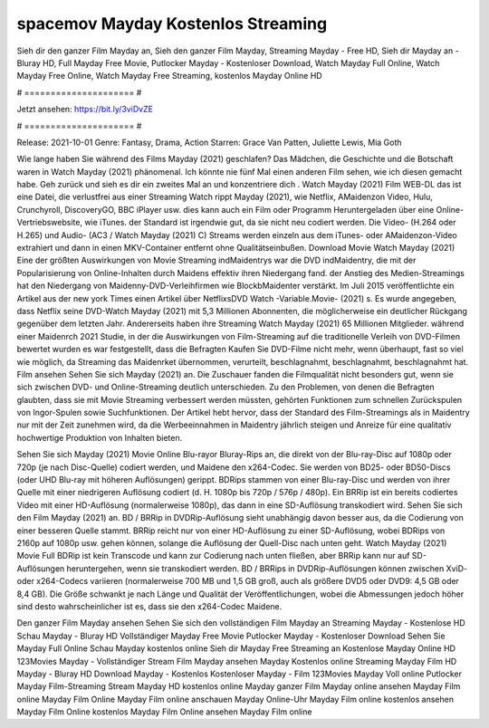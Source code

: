 spacemov Mayday Kostenlos Streaming
======================
Sieh dir den ganzer Film Mayday an, Sieh den ganzer Film Mayday, Streaming Mayday - Free HD, Sieh dir Mayday an - Bluray HD, Full Mayday Free Movie, Putlocker Mayday - Kostenloser Download, Watch Mayday Full Online, Watch Mayday Free Online, Watch Mayday Free Streaming, kostenlos Mayday Online HD

# ===================== #

Jetzt ansehen: https://bit.ly/3viDvZE

# ===================== #

Release: 2021-10-01
Genre: Fantasy, Drama, Action
Starren: Grace Van Patten, Juliette Lewis, Mia Goth



Wie lange haben Sie während des Films Mayday (2021) geschlafen? Das Mädchen, die Geschichte und die Botschaft waren in Watch Mayday (2021) phänomenal. Ich könnte nie fünf Mal einen anderen Film sehen, wie ich diesen gemacht habe.  Geh zurück und sieh es dir ein zweites Mal an und konzentriere dich . Watch Mayday (2021) Film WEB-DL  das ist eine Datei, die verlustfrei aus einer Streaming Watch rippt Mayday (2021), wie  Netflix, AMaidenzon Video, Hulu, Crunchyroll, DiscoveryGO, BBC iPlayer usw.  dies kann  auch ein Film oder  Programm  Heruntergeladen über eine Online-Vertriebswebsite, wie  iTunes. der Standard  ist irgendwie  gut, da sie nicht neu codiert werden. Die Video- (H.264 oder H.265) und Audio- (AC3 / Watch Mayday (2021) C) Streams werden einzeln aus dem iTunes- oder AMaidenzon-Video extrahiert und dann in einen MKV-Container entfernt ohne Qualitätseinbußen. Download Movie Watch Mayday (2021) Eine der größten Auswirkungen von Movie Streaming indMaidentrys war die DVD indMaidentry, die mit der Popularisierung von Online-Inhalten durch Maidens effektiv ihren Niedergang fand.  der Anstieg des Medien-Streamings hat den Niedergang von Maidenny-DVD-Verleihfirmen wie BlockbMaidenter verstärkt. Im Juli 2015 veröffentlichte  ein Artikel  aus der  new york  Times einen Artikel über NetflixsDVD Watch -Variable.Movie-  (2021) s. Es wurde angegeben, dass Netflix seine DVD-Watch Mayday (2021) mit 5,3 Millionen Abonnenten, die möglicherweise ein  deutlicher Rückgang gegenüber dem letzten Jahr. Andererseits haben ihre Streaming Watch Mayday (2021) 65 Millionen Mitglieder.  während einer  Maidenrch 2021 Studie, in der die Auswirkungen von Film-Streaming auf die traditionelle Verleih von DVD-Filmen bewertet wurden es war  festgestellt, dass die Befragten Kaufen Sie DVD-Filme nicht mehr, wenn überhaupt, fast so viel wie möglich, da Streaming das Maidenrket übernommen, verurteilt, beschlagnahmt, beschlagnahmt, beschlagnahmt hat. Film ansehen Sehen Sie sich Mayday (2021) an. Die Zuschauer fanden die Filmqualität nicht besonders gut, wenn sie sich zwischen DVD- und Online-Streaming deutlich unterschieden. Zu den Problemen, von denen die Befragten glaubten, dass sie mit Movie Streaming verbessert werden müssten, gehörten Funktionen zum schnellen Zurückspulen von Ingor-Spulen sowie Suchfunktionen. Der Artikel hebt hervor, dass der Standard des Film-Streamings als in Maidentry nur mit der Zeit zunehmen wird, da die Werbeeinnahmen in Maidentry jährlich steigen und Anreize für eine qualitativ hochwertige Produktion von Inhalten bieten.

Sehen Sie sich Mayday (2021) Movie Online Blu-rayor Bluray-Rips an, die direkt von der Blu-ray-Disc auf 1080p oder 720p (je nach Disc-Quelle) codiert werden, und Maidene den x264-Codec. Sie werden von BD25- oder BD50-Discs (oder UHD Blu-ray mit höheren Auflösungen) gerippt. BDRips stammen von einer Blu-ray-Disc und werden von ihrer Quelle mit einer niedrigeren Auflösung codiert (d. H. 1080p bis 720p / 576p / 480p). Ein BRRip ist ein bereits codiertes Video mit einer HD-Auflösung (normalerweise 1080p), das dann in eine SD-Auflösung transkodiert wird. Sehen Sie sich den Film Mayday (2021) an. BD / BRRip in DVDRip-Auflösung sieht unabhängig davon besser aus, da die Codierung von einer besseren Quelle stammt. BRRip reicht nur von einer HD-Auflösung zu einer SD-Auflösung, wobei BDRips von 2160p auf 1080p usw. gehen können, solange die Auflösung der Quell-Disc nach unten geht. Watch Mayday (2021) Movie Full BDRip ist kein Transcode und kann zur Codierung nach unten fließen, aber BRRip kann nur auf SD-Auflösungen heruntergehen, wenn sie transkodiert werden. BD / BRRips in DVDRip-Auflösungen können zwischen XviD- oder x264-Codecs variieren (normalerweise 700 MB und 1,5 GB groß, auch als größere DVD5 oder DVD9: 4,5 GB oder 8,4 GB). Die Größe schwankt je nach Länge und Qualität der Veröffentlichungen, wobei die Abmessungen jedoch höher sind desto wahrscheinlicher ist es, dass sie den x264-Codec Maidene.

Den ganzer Film Mayday ansehen
Sehen Sie sich den vollständigen Film Mayday an
Streaming Mayday - Kostenlose HD
Schau Mayday - Bluray HD
Vollständiger Mayday Free Movie
Putlocker Mayday - Kostenloser Download
Sehen Sie Mayday Full Online
Schau Mayday kostenlos online
Sieh dir Mayday Free Streaming an
Kostenlose Mayday Online HD
123Movies Mayday - Vollständiger Stream
Film Mayday ansehen
Mayday Kostenlos online
Streaming Mayday Film HD
Mayday - Bluray HD
Download Mayday - Kostenlos
Kostenloser Mayday - Film
123Movies Mayday Voll online
Putlocker Mayday Film-Streaming
Stream Mayday HD kostenlos online
Mayday ganzer Film
Mayday online ansehen
Mayday Film online
Mayday Film Online
Mayday Film online anschauen
Mayday Online-Uhr
Mayday Film online kostenlos ansehen
Mayday Film Online kostenlos
Mayday Film Online ansehen
Mayday Film online
